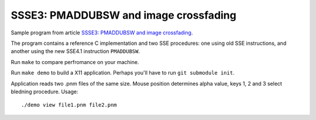 ================================================================================
    SSSE3: PMADDUBSW and image crossfading
================================================================================

Sample program from article `SSSE3: PMADDUBSW and image crossfading`__.

__ http://0x80.pl/articles/sse4-crossfading.html

The program contains a reference C implementation and two SSE procedures:
one using old SSE instructions, and another using the new SSE4.1 instruction
``PMADDUBSW``.  

Run ``make`` to compare perfromance on your machine.

Run ``make demo`` to build a X11 application. Perhaps you'll have to run
``git submodule init``.

Application reads two .pnm files of the same size. Mouse position
determines alpha value, keys 1, 2 and 3 select bledning procedure. Usage::

    ./demo view file1.pnm file2.pnm
